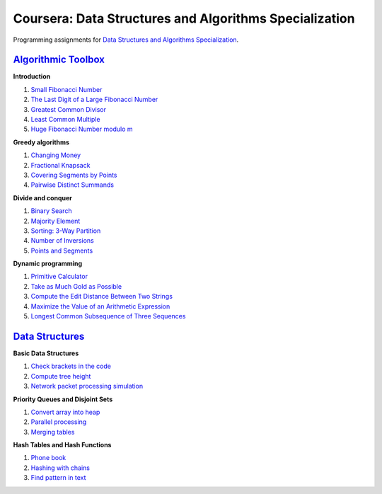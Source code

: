 =======================================================
Coursera: Data Structures and Algorithms Specialization
=======================================================

Programming assignments for `Data Structures and Algorithms Specialization <https://www.coursera.org/specializations/data-structures-algorithms>`_.

`Algorithmic Toolbox <https://www.coursera.org/learn/algorithmic-toolbox/>`_
----------------------------------------------------------------------------

**Introduction**

#. `Small Fibonacci Number <https://github.com/ivankliuk/coursera-data-structures-algorithms/blob/master/algorithmic-toolbox/introduction/fib.py>`_
#. `The Last Digit of a Large Fibonacci Number <https://github.com/ivankliuk/coursera-data-structures-algorithms/blob/master/algorithmic-toolbox/introduction/fibonacci_last_digit.py>`_
#. `Greatest Common Divisor <https://github.com/ivankliuk/coursera-data-structures-algorithms/blob/master/algorithmic-toolbox/introduction/gcd.py>`_
#. `Least Common Multiple <https://github.com/ivankliuk/coursera-data-structures-algorithms/blob/master/algorithmic-toolbox/introduction/lcm.py>`_
#. `Huge Fibonacci Number modulo m <https://github.com/ivankliuk/coursera-data-structures-algorithms/blob/master/algorithmic-toolbox/introduction/fibonacci_huge.py>`_

**Greedy algorithms**

#. `Changing Money <https://github.com/ivankliuk/coursera-data-structures-algorithms/blob/master/algorithmic-toolbox/greedy-algorithms/change.py>`_
#. `Fractional Knapsack <https://github.com/ivankliuk/coursera-data-structures-algorithms/blob/master/algorithmic-toolbox/greedy-algorithms/fractional_knapsack.py>`_
#. `Covering Segments by Points <https://github.com/ivankliuk/coursera-data-structures-algorithms/blob/master/algorithmic-toolbox/greedy-algorithms/covering_segments.py>`_
#. `Pairwise Distinct Summands <https://github.com/ivankliuk/coursera-data-structures-algorithms/blob/master/algorithmic-toolbox/greedy-algorithms/different_summands.py>`_

**Divide and conquer**

#. `Binary Search <https://github.com/ivankliuk/coursera-data-structures-algorithms/blob/master/algorithmic-toolbox/divide-and-conquer/binary_search.py>`_
#. `Majority Element <https://github.com/ivankliuk/coursera-data-structures-algorithms/blob/master/algorithmic-toolbox/divide-and-conquer/majority_element.py>`_
#. `Sorting: 3-Way Partition <https://github.com/ivankliuk/coursera-data-structures-algorithms/blob/master/algorithmic-toolbox/divide-and-conquer/sorting.py>`_
#. `Number of Inversions <https://github.com/ivankliuk/coursera-data-structures-algorithms/blob/master/algorithmic-toolbox/divide-and-conquer/inversions.py>`_
#. `Points and Segments <https://github.com/ivankliuk/coursera-data-structures-algorithms/blob/master/algorithmic-toolbox/divide-and-conquer/points_and_segments.py>`_

**Dynamic programming**

#. `Primitive Calculator <https://github.com/ivankliuk/coursera-data-structures-algorithms/blob/master/algorithmic-toolbox/dynamic-programming/primitive_calculator.py>`_
#. `Take as Much Gold as Possible <https://github.com/ivankliuk/coursera-data-structures-algorithms/blob/master/algorithmic-toolbox/dynamic-programming/knapsack.py>`_
#. `Compute the Edit Distance Between Two Strings <https://github.com/ivankliuk/coursera-data-structures-algorithms/blob/master/algorithmic-toolbox/dynamic-programming/edit_distance.py>`_
#. `Maximize the Value of an Arithmetic Expression <https://github.com/ivankliuk/coursera-data-structures-algorithms/blob/master/algorithmic-toolbox/dynamic-programming/placing_parentheses.py>`_
#. `Longest Common Subsequence of Three Sequences <https://github.com/ivankliuk/coursera-data-structures-algorithms/blob/master/algorithmic-toolbox/dynamic-programming/lcs3.py>`_

`Data Structures <https://www.coursera.org/learn/data-structures/>`_
--------------------------------------------------------------------

**Basic Data Structures**

#. `Check brackets in the code <https://github.com/ivankliuk/coursera-data-structures-algorithms/blob/master/data-structures/basic/check_brackets.py>`_
#. `Compute tree height <https://github.com/ivankliuk/coursera-data-structures-algorithms/blob/master/data-structures/basic/tree-height.py>`_
#. `Network packet processing simulation <https://github.com/ivankliuk/coursera-data-structures-algorithms/blob/master/data-structures/basic/process_packages.py>`_

**Priority Queues and Disjoint Sets**

#. `Convert array into heap <https://github.com/ivankliuk/coursera-data-structures-algorithms/blob/master/data-structures/priority-queues-and-disjoint-sets/build_heap.py>`_
#. `Parallel processing <https://github.com/ivankliuk/coursera-data-structures-algorithms/blob/master/data-structures/priority-queues-and-disjoint-sets/job_queue.py>`_
#. `Merging tables <https://github.com/ivankliuk/coursera-data-structures-algorithms/blob/master/data-structures/priority-queues-and-disjoint-sets/merging_tables.py>`_

**Hash Tables and Hash Functions**

#. `Phone book <https://github.com/ivankliuk/coursera-data-structures-algorithms/blob/master/data-structures/hash-tables/phone_book.py>`_
#. `Hashing with chains <https://github.com/ivankliuk/coursera-data-structures-algorithms/blob/master/data-structures/hash-tables/hash_chains.py>`_
#. `Find pattern in text <https://github.com/ivankliuk/coursera-data-structures-algorithms/blob/master/data-structures/hash-tables/hash_substring.py>`_
